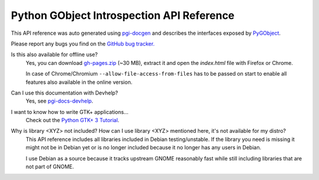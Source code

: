 ==========================================
Python GObject Introspection API Reference
==========================================

This API reference was auto generated using `pgi-docgen
<https://github.com/lazka/pgi-docgen>`__ and describes the interfaces exposed
by `PyGObject <https://wiki.gnome.org/Projects/PyGObject>`__.

Please report any bugs you find on the `GitHub bug tracker.
<https://github.com/lazka/pgi-docgen/issues>`__

Is this also available for offline use?
    Yes, you can download `gh-pages.zip
    <https://github.com/lazka/pgi-docs/archive/gh-pages.zip>`__ (~30 MB),
    extract it and open the `index.html` file with Firefox or Chrome.

    In case of Chrome/Chromium ``--allow-file-access-from-files`` has to be
    passed on start to enable all features also available in the online
    version.

Can I use this documentation with Devhelp?
    Yes, see `pgi-docs-devhelp <https://github.com/lazka/pgi-docs-devhelp>`__.

I want to know how to write GTK+ applications...
    Check out the `Python GTK+ 3 Tutorial <https://python-gtk-3-tutorial.readthedocs.org/>`__.

Why is library <XYZ> not included? How can I use library <XYZ> mentioned here, it's not available for my distro?
    This API reference includes all libraries included in Debian
    testing/unstable. If the library you need is missing it might not be in
    Debian yet or is no longer included because it no longer has any users in
    Debian.

    I use Debian as a source because it tracks upstream GNOME reasonably fast
    while still including libraries that are not part of GNOME.
